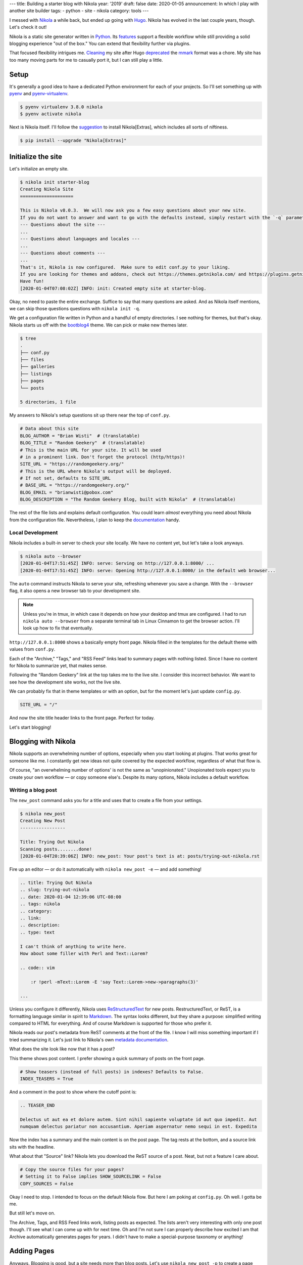 ---
title: Building a starter blog with Nikola
year: '2019'
draft: false
date: 2020-01-05
announcement: In which I play with another site builder
tags:
- python
- site
- nikola
category: tools
---

I messed with Nikola_ a while back, but ended up going with Hugo_.
Nikola has evolved in the last couple years, though.
Let's check it out!

.. _Nikola: https://getnikola.com/
.. _Hugo: /tags/hugo

.. TEASER_END

Nikola is a static site generator written in Python_.
Its features_ support a flexible workflow while still providing a solid blogging experience "out of the box."
You can extend that flexibility further via plugins.

.. _Python: /tags/python
.. _features: https://getnikola.com/features/

That focused flexibility intrigues me.
Cleaning_ my site after Hugo deprecated_ the mmark_ format was a chore.
My site has too many moving parts for me to casually port it, but I can still play a little.

.. _Cleaning: {{< ref "note/2019-12-25-0402/index.md" >}}
.. _mmark: https://mmark.miek.nl/
.. _deprecated: https://gohugo.io/news/0.60.0-relnotes/

Setup
=====

It's generally a good idea to have a dedicated Python environment for each of your projects.
So I'll set something up with pyenv_ and pyenv-virtualenv_.

.. _pyenv: https://github.com/pyenv/pyenv
.. _pyenv-virtualenv: https://github.com/pyenv/pyenv-virtualenv

.. code:: shell-session

    $ pyenv virtualenv 3.8.0 nikola
    $ pyenv activate nikola

Next is Nikola itself.
I'll follow the suggestion_ to install Nikola[Extras], which includes all sorts of niftiness.

.. _suggestion: https://getnikola.com/getting-started.html

.. code:: shell-session

    $ pip install --upgrade "Nikola[Extras]"

Initialize the site
===================

Let's initialize an empty site.

.. code:: shell-session

    $ nikola init starter-blog
    Creating Nikola Site
    ====================

    This is Nikola v8.0.3.  We will now ask you a few easy questions about your new site.
    If you do not want to answer and want to go with the defaults instead, simply restart with the `-q` parameter.
    --- Questions about the site ---
    ...
    --- Questions about languages and locales ---
    ...
    --- Questions about comments ---
    ...
    That's it, Nikola is now configured.  Make sure to edit conf.py to your liking.
    If you are looking for themes and addons, check out https://themes.getnikola.com/ and https://plugins.getnikola.com/.
    Have fun!
    [2020-01-04T07:08:02Z] INFO: init: Created empty site at starter-blog.

Okay, no need to paste the entire exchange.
Suffice to say that many questions are asked.
And as Nikola itself mentions, we can skip those questions questions with ``nikola init -q``.

We get a configuration file written in Python and a handful of empty directories.
I see nothing for themes, but that's okay.
Nikola starts us off with the bootblog4_ theme.
We can pick or make new themes later.

.. _bootblog4: https://themes.getnikola.com/v8/bootblog4/

.. code:: shell-session

    $ tree
    .
    ├── conf.py
    ├── files
    ├── galleries
    ├── listings
    ├── pages
    └── posts

    5 directories, 1 file

My answers to Nikola's setup questions sit up there near the top of ``conf.py``.

.. code:: python

    # Data about this site
    BLOG_AUTHOR = "Brian Wisti"  # (translatable)
    BLOG_TITLE = "Random Geekery"  # (translatable)
    # This is the main URL for your site. It will be used
    # in a prominent link. Don't forget the protocol (http/https)!
    SITE_URL = "https://randomgeekery.org/"
    # This is the URL where Nikola's output will be deployed.
    # If not set, defaults to SITE_URL
    # BASE_URL = "https://randomgeekery.org/"
    BLOG_EMAIL = "brianwisti@pobox.com"
    BLOG_DESCRIPTION = "The Random Geekery Blog, built with Nikola"  # (translatable)

The rest of the file lists and explains default configuration.
You could learn *almost* everything you need about Nikola from the configuration file.
Nevertheless, I plan to keep the documentation_ handy.

.. _documentation: https://getnikola.com/documentation.html

Local Development
-----------------

Nikola includes a built-in server to check your site locally.
We have no content yet, but let's take a look anyways.

.. code:: shell-session

    $ nikola auto --browser
    [2020-01-04T17:51:45Z] INFO: serve: Serving on http://127.0.0.1:8000/ ...
    [2020-01-04T17:51:45Z] INFO: serve: Opening http://127.0.0.1:8000/ in the default web browser...

The ``auto`` command instructs Nikola to serve your site, refreshing whenever you save a change.
With the ``--browser`` flag, it also opens a new browser tab to your development site.

.. note::

    Unless you're in tmux, in which case it depends on how your desktop and tmux are configured.
    I had to run ``nikola auto --browser`` from a separate terminal tab in Linux Cinnamon to get the browser action.
    I'll look up how to fix that eventually.

``http://127.0.0.1:8000`` shows a basically empty front page.
Nikola filled in the templates for the default theme with values from ``conf.py``.

.. image:: 01-empty-site.png
    :alt: The empty site

Each of the "Archive," "Tags," and "RSS Feed" links lead to summary pages with nothing listed.
Since I have no content for Nikola to summarize yet, that makes sense.

Following the "Random Geekery" link at the top takes me to the live site.
I consider this incorrect behavior.
We want to see how the development site works, not the live site.

We can probably fix that in theme templates or with an option, but for the moment let's just update ``config.py``.

.. code:: python

    SITE_URL = "/"

And now the site title header links to the front page.
Perfect for today.

Let's start blogging!

Blogging with Nikola
====================

Nikola supports an overwhelming number of options, especially when you start looking at plugins.
That works great for someone like me.
I constantly get new ideas not quite covered by the expected workflow, regardless of what that flow is.

Of course, "an overwhelming number of options' is not the same as "unopinionated."
Unopionated tools expect you to create your own workflow — or copy someone else's.
Despite its many options, Nikola includes a default workflow.

Writing a blog post
-------------------

The ``new_post`` command asks you for a title and uses that to create a file from your settings.

.. code:: shell-session

    $ nikola new_post
    Creating New Post
    -----------------

    Title: Trying Out Nikola
    Scanning posts........done!
    [2020-01-04T20:39:06Z] INFO: new_post: Your post's text is at: posts/trying-out-nikola.rst

Fire up an editor — or do it automatically with ``nikola new_post -e`` — and add something!

.. code:: restructuredtext

    .. title: Trying Out Nikola
    .. slug: trying-out-nikola
    .. date: 2020-01-04 12:39:06 UTC-08:00
    .. tags: nikola
    .. category:
    .. link:
    .. description:
    .. type: text

    I can't think of anything to write here.
    How about some filler with Perl and Text::Lorem?

    .. code:: vim

        :r !perl -mText::Lorem -E 'say Text::Lorem->new->paragraphs(3)'

    ...

Unless you configure it differently, Nikola uses ReStructuredText_ for new posts.
RestructuredText, or ReST, is a formatting language similar in spirit to Markdown_.
The syntax looks different, but they share a purpose: simplified writing compared to HTML for everything.
And of course Markdown is supported for those who prefer it.

.. _ReStructuredText: https://docutils.readthedocs.io/en/sphinx-docs/user/rst/quickstart.html
.. _Markdown: https://daringfireball.net/projects/markdown/

Nikola reads our post's metadata from ReST comments at the front of the file.
I know I will miss something important if I tried summarizing it.
Let's just link to Nikola's own `metadata documentation`_.

.. _metadata documentation: https://getnikola.com/handbook.html#metadata-fields

What does the site look like now that it has a post?

.. image:: 02-index-with-post.png
    :alt: Index page with one post

This theme shows post content.
I prefer showing a quick summary of posts on the front page.

.. code:: python

  # Show teasers (instead of full posts) in indexes? Defaults to False.
  INDEX_TEASERS = True

And a comment in the post to show where the cutoff point is:

.. code:: rst

    .. TEASER_END

    Delectus ut aut ea et dolore autem. Sint nihil sapiente voluptate id aut quo impedit. Aut
    numquam delectus pariatur non accusantium. Aperiam aspernatur nemo sequi in est. Expedita

.. image:: index-with-teaser.png
    :alt: Index page with teaser

Now the index has a summary and the main content is on the post page.
The tag rests at the bottom, and a source link sits with the headline.

.. image:: 03-post.png
    :alt: The post itself

What about that "Source" link?
Nikola lets you download the ReST source of a post.
Neat, but not a feature I care about.

.. code:: python

    # Copy the source files for your pages?
    # Setting it to False implies SHOW_SOURCELINK = False
    COPY_SOURCES = False

Okay I need to stop.
I intended to focus on the default Nikola flow.
But here I am poking at ``config.py``.
Oh well.
I gotta be me.

But still let's move on.

The Archive, Tags, and RSS Feed links work, listing posts as expected.
The lists aren't very interesting with only one post though.
I'll see what I can come up with for next time.
Oh and I'm not sure I can properly describe how excited I am that Archive automatically generates pages for years.
I didn't have to make a special-purpose taxonomy or anything!

Adding Pages
============

Anyways.
Blogging is good, but a site needs more than blog posts.
Let's use ``nikola new_post -p`` to create a page instead of a post.

.. code:: shell-session

    $ nikola new_post -p
    Creating New Page
    -----------------

    Title: Now
    Scanning posts........done!
    [2020-01-05T09:37:40Z] INFO: new_page: Your page's text is at: pages/now.rst

Everybody could use a `/now </now/>`_ page.
Excuse me a moment while I edit ``pages/now.rst``.
Oh!
Since it's not a post, it won't show up unless we link to it.
The ``/now`` page is significant enough that it should go on the site menu.

Back over to ``config.py``:

.. code:: python

    NAVIGATION_LINKS = {
        DEFAULT_LANG: (
            ("/pages/now/", "Now"),
            ("/archive.html", "Archive"),
            ("/categories/", "Tags"),
            ("/rss.xml", "RSS feed"),
        ),
    }

.. image:: now.png
    :alt: The now page

What's left?
============

If this was a really real site, we would build and deploy.

.. code:: shell-session

    $ nikola build
    $ nikola deploy

Nikola has a ``deploy`` command?
Well sure!
You can configure multiple deployment_ options.
rsync_ — my favorite — even gets highlighted in the commented example.

.. _rsync: https://rsync.samba.org/
.. _deployment: https://getnikola.com/handbook.html#deployment

.. code:: python

    # DEPLOY_COMMANDS = {
    #     'default': [
    #         "rsync -rav --delete output/ joe@my.site:/srv/www/site",
    #     ]
    # }


But I'm leaving that section of ``config.py`` alone for now.

This was fun!
Will I replace Hugo with Nikola?
I don't know yet.
I'd have to try importing and building the current site.

That sounds like a project for another day.
